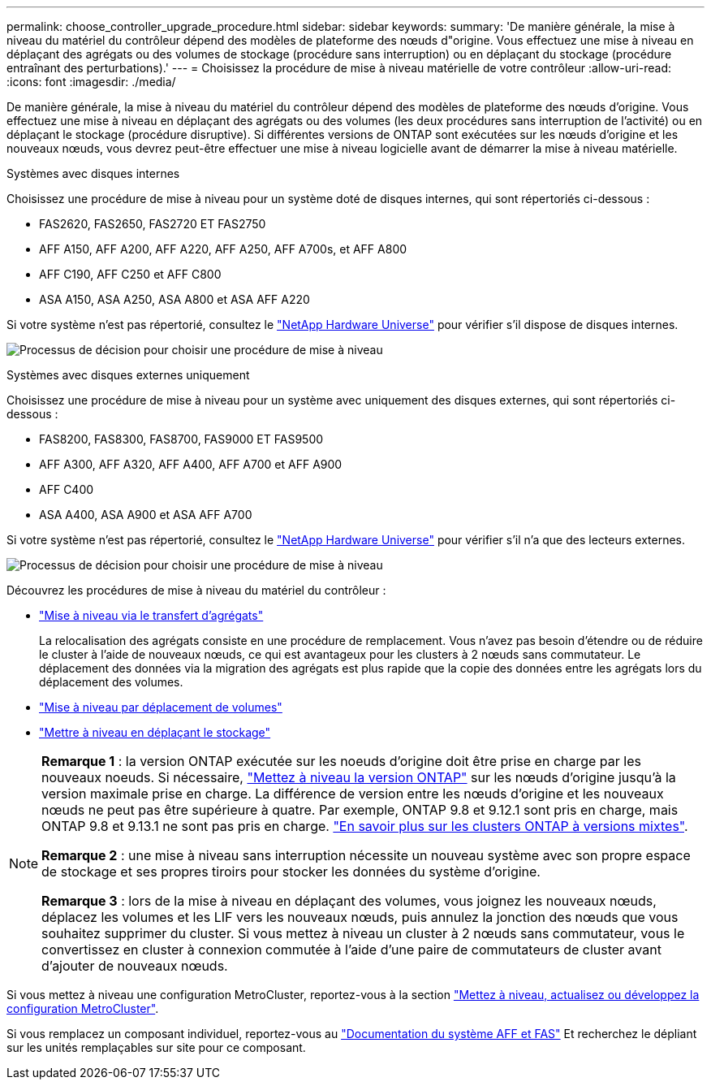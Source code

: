 ---
permalink: choose_controller_upgrade_procedure.html 
sidebar: sidebar 
keywords:  
summary: 'De manière générale, la mise à niveau du matériel du contrôleur dépend des modèles de plateforme des nœuds d"origine. Vous effectuez une mise à niveau en déplaçant des agrégats ou des volumes de stockage (procédure sans interruption) ou en déplaçant du stockage (procédure entraînant des perturbations).' 
---
= Choisissez la procédure de mise à niveau matérielle de votre contrôleur
:allow-uri-read: 
:icons: font
:imagesdir: ./media/


[role="lead"]
De manière générale, la mise à niveau du matériel du contrôleur dépend des modèles de plateforme des nœuds d'origine. Vous effectuez une mise à niveau en déplaçant des agrégats ou des volumes (les deux procédures sans interruption de l'activité) ou en déplaçant le stockage (procédure disruptive). Si différentes versions de ONTAP sont exécutées sur les nœuds d'origine et les nouveaux nœuds, vous devrez peut-être effectuer une mise à niveau logicielle avant de démarrer la mise à niveau matérielle.

[role="tabbed-block"]
====
.Systèmes avec disques internes
--
Choisissez une procédure de mise à niveau pour un système doté de disques internes, qui sont répertoriés ci-dessous :

* FAS2620, FAS2650, FAS2720 ET FAS2750
* AFF A150, AFF A200, AFF A220, AFF A250, AFF A700s, et AFF A800
* AFF C190, AFF C250 et AFF C800
* ASA A150, ASA A250, ASA A800 et ASA AFF A220


Si votre système n'est pas répertorié, consultez le https://hwu.netapp.com["NetApp Hardware Universe"^] pour vérifier s'il dispose de disques internes.

image:workflow_internal_drives.png["Processus de décision pour choisir une procédure de mise à niveau"]

--
.Systèmes avec disques externes uniquement
--
Choisissez une procédure de mise à niveau pour un système avec uniquement des disques externes, qui sont répertoriés ci-dessous :

* FAS8200, FAS8300, FAS8700, FAS9000 ET FAS9500
* AFF A300, AFF A320, AFF A400, AFF A700 et AFF A900
* AFF C400
* ASA A400, ASA A900 et ASA AFF A700


Si votre système n'est pas répertorié, consultez le https://hwu.netapp.com["NetApp Hardware Universe"^] pour vérifier s'il n'a que des lecteurs externes.

image:workflow_external_drives.png["Processus de décision pour choisir une procédure de mise à niveau"]

--
====
Découvrez les procédures de mise à niveau du matériel du contrôleur :

* link:upgrade-arl/index.html["Mise à niveau via le transfert d'agrégats"]
+
La relocalisation des agrégats consiste en une procédure de remplacement. Vous n'avez pas besoin d'étendre ou de réduire le cluster à l'aide de nouveaux nœuds, ce qui est avantageux pour les clusters à 2 nœuds sans commutateur. Le déplacement des données via la migration des agrégats est plus rapide que la copie des données entre les agrégats lors du déplacement des volumes.

* link:upgrade/upgrade-decide-to-use-this-guide.html["Mise à niveau par déplacement de volumes"]
* link:upgrade/upgrade-decide-to-use-this-guide.html["Mettre à niveau en déplaçant le stockage"]


[NOTE]
====
*Remarque 1* : la version ONTAP exécutée sur les noeuds d'origine doit être prise en charge par les nouveaux noeuds. Si nécessaire, link:https://docs.netapp.com/us-en/ontap/upgrade/prepare.html["Mettez à niveau la version ONTAP"^] sur les nœuds d'origine jusqu'à la version maximale prise en charge. La différence de version entre les nœuds d'origine et les nouveaux nœuds ne peut pas être supérieure à quatre. Par exemple, ONTAP 9.8 et 9.12.1 sont pris en charge, mais ONTAP 9.8 et 9.13.1 ne sont pas pris en charge. https://docs.netapp.com/us-en/ontap/upgrade/concept_mixed_version_requirements.html["En savoir plus sur les clusters ONTAP à versions mixtes"^].

*Remarque 2* : une mise à niveau sans interruption nécessite un nouveau système avec son propre espace de stockage et ses propres tiroirs pour stocker les données du système d'origine.

*Remarque 3* : lors de la mise à niveau en déplaçant des volumes, vous joignez les nouveaux nœuds, déplacez les volumes et les LIF vers les nouveaux nœuds, puis annulez la jonction des nœuds que vous souhaitez supprimer du cluster. Si vous mettez à niveau un cluster à 2 nœuds sans commutateur, vous le convertissez en cluster à connexion commutée à l'aide d'une paire de commutateurs de cluster avant d'ajouter de nouveaux nœuds.

====
Si vous mettez à niveau une configuration MetroCluster, reportez-vous à la section https://docs.netapp.com/us-en/ontap-metrocluster/upgrade/concept_choosing_an_upgrade_method_mcc.html["Mettez à niveau, actualisez ou développez la configuration MetroCluster"^].

Si vous remplacez un composant individuel, reportez-vous au https://docs.netapp.com/us-en/ontap-systems/index.html["Documentation du système AFF et FAS"^] Et recherchez le dépliant sur les unités remplaçables sur site pour ce composant.
